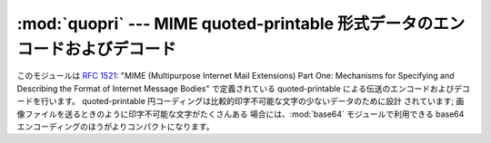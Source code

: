 
:mod:`quopri` --- MIME quoted-printable 形式データのエンコードおよびデコード
============================================================================

.. module:: quopri
   :synopsis: MIME quoted-printable 形式ファイルのエンコードおよびデコード。


.. index::
   pair: quoted-printable; encoding
   single: MIME; quoted-printable encoding

このモジュールは :rfc:`1521`: "MIME (Multipurpose Internet Mail Extensions) Part One:
Mechanisms for Specifying and Describing the Format of Internet Message Bodies"
で定義されている quoted-printable による伝送のエンコードおよびデコードを行います。 quoted-printable
円コーディングは比較的印字不可能な文字の少ないデータのために設計 されています; 画像ファイルを送るときのように印字不可能な文字がたくさんある
場合には、:mod:`base64` モジュールで利用できる base64 エンコーディングのほうがよりコンパクトになります。


.. function:: decode(input, output[,header])

   ファイル *input* の内容をデコードして、デコードされたバイナリ データを ファイル *output* に書き出します。 *input* および
   *output* はファイルか、ファイルオブジェクトの インタフェースを真似たオブジェクトでなければなりません。 *input* は
   ``input.readline()`` が空文字列を返すまで 読みつづけられます。オプション引数 *header* が存在し、かつその
   値が真である場合、アンダースコアは空白文字にデコードされます。 これは :rfc:`1522`: "MIME (Multipurpose Internet
   Mail Extensions) Part Two: Message Header Extensions for Non-ASCII Text"
   で記述されているところの "Q"-エンコードされたヘッダをデコードするの に使われます。


.. function:: encode(input, output, quotetabs)

   ファイル *input* の内容をエンコードして、quoted-printable 形式に エンコードされたデータをファイル *output* に書き出します。
   *input* および *output* はファイルか、ファイルオブジェクトの インタフェースを真似たオブジェクトでなければなりません。 *input* は
   ``input.readline()`` が空文字列を返すまで 読みつづけられます。 *quotetabs* はデータ中に埋め込まれた空白文字やタブを変換するか
   どうか制御するフラグです; この値が真なら、それらの空白をエンコード します。偽ならエンコードせずそのままにしておきます。行末のスペースや タブは
   :rfc:`1521` に従って常に変換されるので注意してください。


.. function:: decodestring(s[,header])

   :func:`decode` に似ていますが、文字列を入力として受け取り、 デコードされた文字列を返します。


.. function:: encodestring(s[, quotetabs])

   :func:`encode` に似ていますが、文字列を入力として受け取り、 エンコードされた文字列を返します。*quotetabs* はオプション
   (デフォルトは 0 です) で、この値はそのまま:func:`encode` に 渡されます。


.. seealso::

   Module :mod:`mimify`
      MIME メッセージを処理するための汎用ユーティリティ。

   Module :mod:`base64`
      MIME base64 形式データのエンコードおよびデコード

